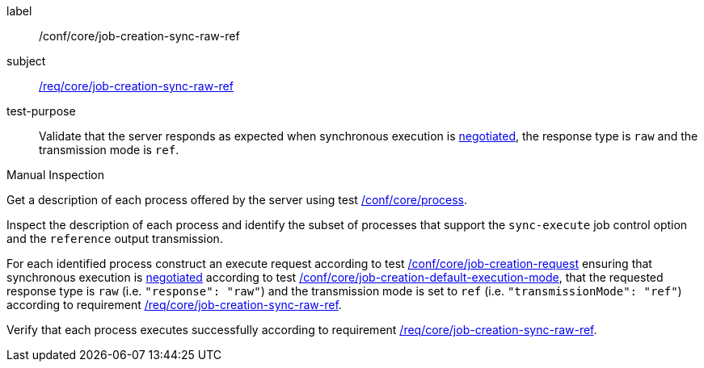 [[ats_core_job-creation-sync-raw-ref]]
[abstract_test]
====
[%metadata]
label:: /conf/core/job-creation-sync-raw-ref
subject:: <<req_core_job-creation-sync-raw-ref,/req/core/job-creation-sync-raw-ref>>
test-purpose:: Validate that the server responds as expected when synchronous execution is <<sc_execution_mode,negotiated>>, the response type is `raw` and the transmission mode is `ref`.

[.component,class=test method type]
--
Manual Inspection
--

[.component,class=test method]
=====
[.component,class=step]
--
Get a description of each process offered by the server using test <<ats_core_process,/conf/core/process>>.
--

[.component,class=step]
--
Inspect the description of each process and identify the subset of processes that support the `sync-execute` job control option and the `reference` output transmission.
--

[.component,class=step]
--
For each identified process construct an execute request according to test <<ats_core_job-creation-request,/conf/core/job-creation-request>> ensuring that synchronous execution is <<sc_execution_mode,negotiated>> according to test <<ats_core_job-creation-default-execution-mode,/conf/core/job-creation-default-execution-mode>>, that the requested response type is `raw` (i.e. `"response": "raw"`) and the transmission mode is set to `ref` (i.e. `"transmissionMode": "ref"`) according to requirement <<req_core_job-creation-sync-raw-ref,/req/core/job-creation-sync-raw-ref>>.
--

[.component,class=step]
--
Verify that each process executes successfully according to requirement <<req_core_job-creation-sync-raw-ref,/req/core/job-creation-sync-raw-ref>>.
--
=====
====
